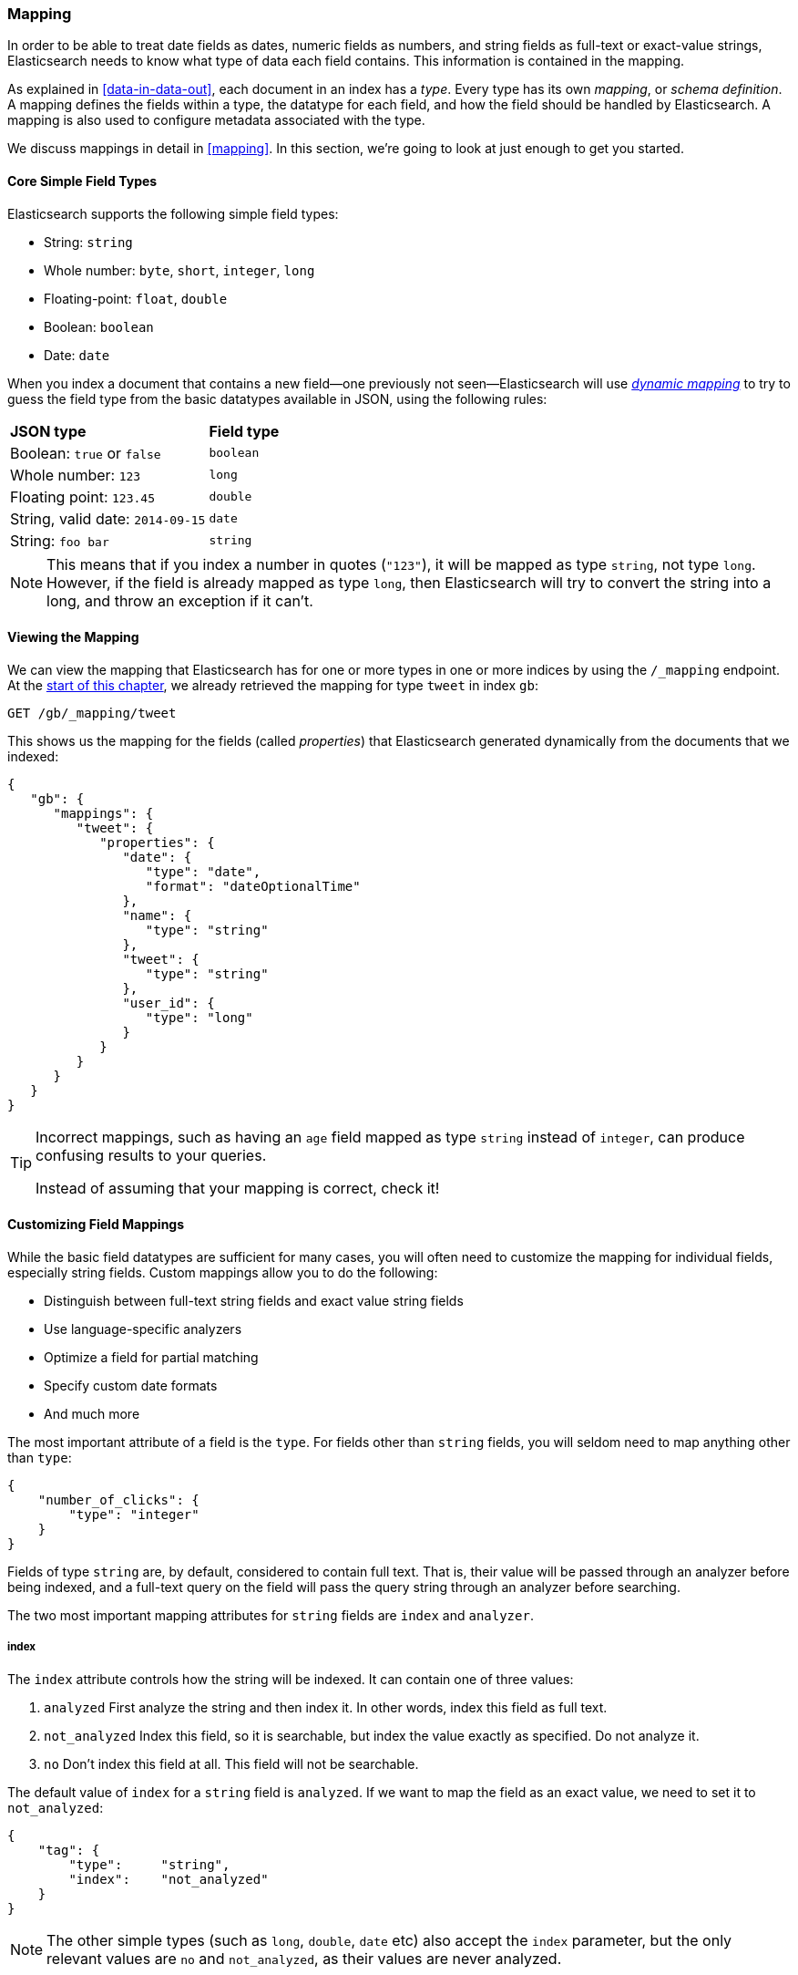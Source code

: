 [[mapping-intro]]
=== Mapping

In order to be able to treat date fields as dates, numeric fields as numbers,
and string fields as full-text or exact-value strings, Elasticsearch needs to
know what type of data each field contains. ((("mapping (types)"))) This information is contained in
the mapping.

As explained in <<data-in-data-out>>, each document in an index ((("types", "mapping for")))has a _type_.
Every type has its own _mapping_, or _schema definition_.((("schema definition, types"))) A mapping
defines the fields within a type, the datatype for each field,
and how the field should be handled by Elasticsearch. A mapping is also used
to configure metadata associated with the type.

We discuss mappings in detail in <<mapping>>. In this section, we're going
to look at just enough to get you started.

[[core-fields]]
==== Core Simple Field Types

Elasticsearch supports the ((("types", "core simple field types")))following simple field types:

[horizontal]
* String: `string`
* Whole number: `byte`, `short`, `integer`, `long`
* Floating-point: `float`, `double`
* Boolean: `boolean`
* Date: `date`

When you index a document that contains a new field--one previously not
seen--Elasticsearch ((("types", "mapping for", "dynamic mapping of new types")))((("JSON", "datatypes", "simple core types")))((("dynamic mapping")))((("boolean type")))((("long type")))((("double type")))((("date type")))((("strings")))will use <<dynamic-mapping,_dynamic mapping_>> to try
to guess the field type from the basic datatypes available in JSON,
using the following rules:

[horizontal]
*JSON type*                       ::          *Field type*

Boolean: `true` or `false`         ::          `boolean`

Whole number: `123`                ::          `long`

Floating point: `123.45`           ::          `double`

String, valid date: `2014-09-15` ::          `date`

String: `foo bar`                ::          `string`


NOTE: This means that if you index a number in quotes (`"123"`), it will be
mapped as type `string`, not type `long`. However, if the field is
already mapped as type `long`, then Elasticsearch will try to convert
the string into a long, and throw an exception if it can't.

==== Viewing the Mapping

We can view the mapping that Elasticsearch has((("mapping (types)", "viewing"))) for one or more types in one or
more indices by using the `/_mapping` endpoint. At the <<mapping-analysis,start
of this chapter>>, we already retrieved the mapping for type `tweet` in index
`gb`:

[source,js]
--------------------------------------------------
GET /gb/_mapping/tweet
--------------------------------------------------

This shows us the mapping for the ((("properties")))fields (called _properties_) that
Elasticsearch generated dynamically from the documents that we indexed:

[source,js]
--------------------------------------------------
{
   "gb": {
      "mappings": {
         "tweet": {
            "properties": {
               "date": {
                  "type": "date",
                  "format": "dateOptionalTime"
               },
               "name": {
                  "type": "string"
               },
               "tweet": {
                  "type": "string"
               },
               "user_id": {
                  "type": "long"
               }
            }
         }
      }
   }
}
--------------------------------------------------

[TIP]
==================================================
Incorrect mappings, such as ((("mapping (types)", "incorrect mapping")))having an `age` field mapped as type `string`
instead of `integer`, can produce confusing results to your queries.

Instead of assuming that your mapping is correct, check it!
==================================================

[[custom-field-mappings]]
==== Customizing Field Mappings

While the basic field datatypes are ((("mapping (types)", "customizing field mappings")))sufficient for many cases, you will often
need to customize the mapping for individual fields, especially string fields.
Custom mappings allow you to do the following:

* Distinguish between full-text string fields and exact value string fields
* Use language-specific analyzers
* Optimize a field for partial matching
* Specify custom date formats
* And much more

The most important attribute of a field is the `type`. For fields
other than `string` fields, you will seldom need to map anything other
than `type`:

[source,js]
--------------------------------------------------
{
    "number_of_clicks": {
        "type": "integer"
    }
}
--------------------------------------------------


Fields of type `string` are, by default, considered to contain full text.
That is, their value will be passed through((("analyzers", "string values passed through"))) an analyzer before being indexed,
and a full-text query on the field will pass the query string through an
analyzer before searching.

The two most important mapping((("strings", "mapping attributes, index and analyzer"))) attributes for `string` fields are
`index` and `analyzer`.

===== index

The `index` attribute controls((("index attribute, strings"))) how the string will be indexed. It
can contain one of three values:

[horizontal]
1. `analyzed`        First analyze the string and then index it.  In other words,
                    index this field as full text.

2. `not_analyzed`    Index this field, so it is searchable, but index the
                    value exactly as specified. Do not analyze it.

3. `no`              Don't index this field at all. This field
                    will not be searchable.

The default value of `index` for a `string` field is `analyzed`.  If we
want to map the field as an exact value, we need to set it to
`not_analyzed`:

[source,js]
--------------------------------------------------
{
    "tag": {
        "type":     "string",
        "index":    "not_analyzed"
    }
}
--------------------------------------------------


NOTE: The other simple types (such as `long`, `double`, `date` etc) also accept the
`index` parameter, but the only relevant values are `no` and `not_analyzed`,
as their values are never analyzed.


===== analyzer

For `analyzed` string fields, use ((("analyzer attribute, strings", "using to specify analyzer")))the `analyzer` attribute to
specify which analyzer to apply both at search time and at index time. By
default, Elasticsearch uses the `standard` analyzer,((("standard analyzer", "specifying another analyzer for strings"))) but you can change this
by specifying one of the built-in analyzers, such((("english analyzer"))) as
`whitespace`, `simple`, or `english`:

[source,js]
--------------------------------------------------
{
    "tweet": {
        "type":     "string",
        "analyzer": "english"
    }
}
--------------------------------------------------


In <<custom-analyzers>>, we show you how to define and use custom analyzers
as well.

[[updating-a-mapping]]
==== Updating a Mapping

You can specify the mapping for a type when you first ((("types", "mapping for", "updating")))((("mapping (types)", "updating")))create an index.
Alternatively, you can add the mapping for a new type (or update the mapping
for an existing type) later, using the `/_mapping` endpoint.

[NOTE]
================================================
Although you can _add_ to an existing mapping, you can't _change_ it.  If a field
already exists in the mapping, the data from that
field probably has already been indexed.  If you were to change the field mapping, the already indexed data would be wrong and would not be properly searchable.
================================================

We can update a mapping to add a new field, but we can't change an existing
field from `analyzed` to `not_analyzed`.

To demonstrate both ways of specifying mappings, let's first delete the `gb`
index:

[source,sh]
--------------------------------------------------
DELETE /gb
--------------------------------------------------
// SENSE: 052_Mapping_Analysis/45_Mapping.json

Then create a new index, specifying that the `tweet` field should use
the `english` analyzer:

[source,js]
--------------------------------------------------
PUT /gb <1>
{
  "mappings": {
    "tweet" : {
      "properties" : {
        "tweet" : {
          "type" :    "string",
          "analyzer": "english"
        },
        "date" : {
          "type" :   "date"
        },
        "name" : {
          "type" :   "string"
        },
        "user_id" : {
          "type" :   "long"
        }
      }
    }
  }
}
--------------------------------------------------
// SENSE: 052_Mapping_Analysis/45_Mapping.json
<1> This creates the index with the `mappings` specified in the body.

Later on, we decide to add a new `not_analyzed` text field called `tag` to the
`tweet` mapping, using the `_mapping` endpoint:

[source,js]
--------------------------------------------------
PUT /gb/_mapping/tweet
{
  "properties" : {
    "tag" : {
      "type" :    "string",
      "index":    "not_analyzed"
    }
  }
}
--------------------------------------------------
// SENSE: 052_Mapping_Analysis/45_Mapping.json

Note that we didn't need to list all of the existing fields again, as we can't
change them anyway.  Our new field has been merged into the existing mapping.

==== Testing the Mapping

You can use the `analyze` API to((("mapping (types)", "testing"))) test the mapping for string fields by
name. Compare the output of these two requests:

[source,js]
--------------------------------------------------
GET /gb/_analyze?field=tweet
Black-cats <1>

GET /gb/_analyze?field=tag
Black-cats <1>
--------------------------------------------------
// SENSE: 052_Mapping_Analysis/45_Mapping.json
<1> The text we want to analyze is passed in the body.

The `tweet` field produces the two terms `black` and `cat`, while the
`tag` field produces the single term `Black-cats`. In other words, our
mapping is working correctly.

